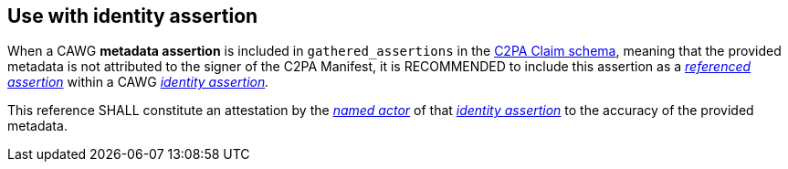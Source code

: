 == Use with identity assertion

When a CAWG *metadata assertion* is included in `gathered_assertions` in the link:++https://c2pa.org/specifications/specifications/2.2/specs/C2PA_Specification.html#_schema++[C2PA Claim schema], meaning that the provided metadata is not attributed to the signer of the C2PA Manifest, it is RECOMMENDED to include this assertion as a _link:++https://cawg.io/identity/1.1/#_referenced_assertions++[referenced assertion]_ within a CAWG _link:https://cawg.io/identity/1.1/[identity assertion]._

This reference SHALL constitute an attestation by the _link:++https://cawg.io/identity/1.1/#_named_actor++[named actor]_ of that _link:https://cawg.io/identity/1.1/[identity assertion]_ to the accuracy of the provided metadata.
